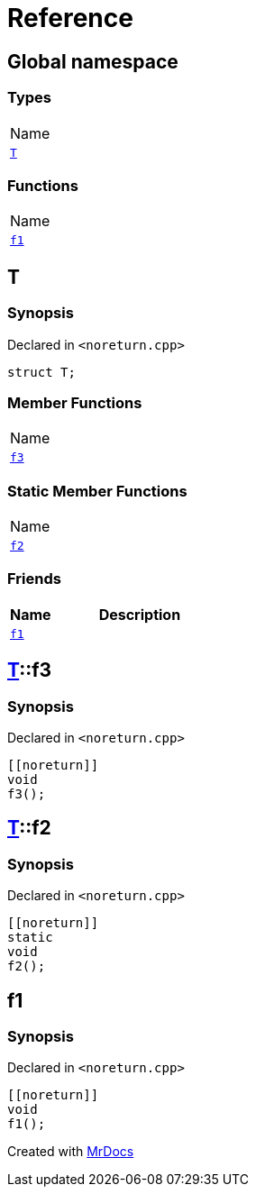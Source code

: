= Reference
:mrdocs:

[#index]
== Global namespace

=== Types

[cols=1]
|===
| Name
| link:#T[`T`] 
|===

=== Functions

[cols=1]
|===
| Name
| link:#f1[`f1`] 
|===

[#T]
== T

=== Synopsis

Declared in `&lt;noreturn&period;cpp&gt;`

[source,cpp,subs="verbatim,replacements,macros,-callouts"]
----
struct T;
----

=== Member Functions

[cols=1]
|===
| Name
| link:#T-f3[`f3`] 
|===

=== Static Member Functions

[cols=1]
|===
| Name
| link:#T-f2[`f2`] 
|===

=== Friends

[cols="1,4"]
|===
|Name|Description

| `link:#f1[f1]`
| 
|===

[#T-f3]
== link:#T[T]::f3

=== Synopsis

Declared in `&lt;noreturn&period;cpp&gt;`

[source,cpp,subs="verbatim,replacements,macros,-callouts"]
----
&lsqb;&lsqb;noreturn&rsqb;&rsqb;
void
f3();
----

[#T-f2]
== link:#T[T]::f2

=== Synopsis

Declared in `&lt;noreturn&period;cpp&gt;`

[source,cpp,subs="verbatim,replacements,macros,-callouts"]
----
&lsqb;&lsqb;noreturn&rsqb;&rsqb;
static
void
f2();
----

[#f1]
== f1

=== Synopsis

Declared in `&lt;noreturn&period;cpp&gt;`

[source,cpp,subs="verbatim,replacements,macros,-callouts"]
----
&lsqb;&lsqb;noreturn&rsqb;&rsqb;
void
f1();
----


[.small]#Created with https://www.mrdocs.com[MrDocs]#
